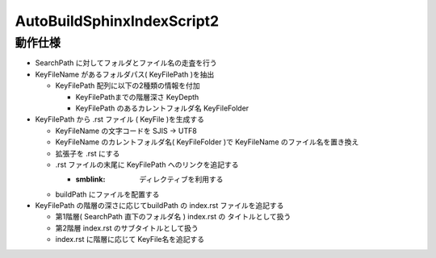 ===============================================================
AutoBuildSphinxIndexScript2 
===============================================================

動作仕様
============================================================


- SearchPath に対してフォルダとファイル名の走査を行う

- KeyFileName があるフォルダパス( KeyFilePath )を抽出

  * KeyFilePath 配列に以下の2種類の情報を付加

    * KeyFilePathまでの階層深さ KeyDepth

    * KeyFilePath のあるカレントフォルダ名 KeyFileFolder

- KeyFilePath から .rst ファイル ( KeyFile )を生成する

  * KeyFileName の文字コードを SJIS -> UTF8

  * KeyFileName のカレントフォルダ名( KeyFileFolder )で KeyFileName のファイル名を置き換え
    
  * 拡張子を .rst にする

  * .rst ファイルの末尾に KeyFilePath へのリンクを追記する

    * :smblink: ディレクティブを利用する

  * buildPath にファイルを配置する

- KeyFilePath の階層の深さに応じてbuildPath の index.rst ファイルを追記する

  * 第1階層( SearchPath 直下のフォルダ名 ) index.rst の タイトルとして扱う

  * 第2階層 index.rst のサブタイトルとして扱う

  * index.rst に階層に応じて KeyFile名を追記する
    
